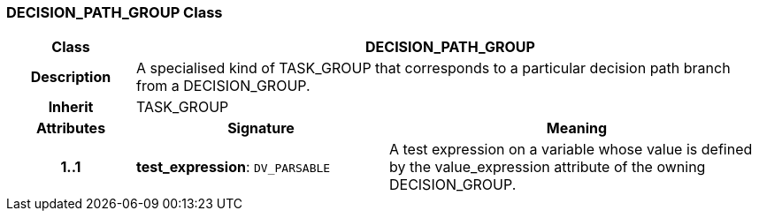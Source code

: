 === DECISION_PATH_GROUP Class

[cols="^1,2,3"]
|===
h|*Class*
2+^h|*DECISION_PATH_GROUP*

h|*Description*
2+a|A specialised kind of TASK_GROUP that corresponds to a particular decision path branch from a DECISION_GROUP.

h|*Inherit*
2+|TASK_GROUP

h|*Attributes*
^h|*Signature*
^h|*Meaning*

h|*1..1*
|*test_expression*: `DV_PARSABLE`
a|A test expression on a variable whose value is defined by the value_expression attribute of the owning DECISION_GROUP.
|===
